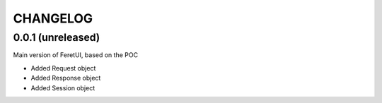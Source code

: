 .. This file is a part of the FeretUI project
..
..    Copyright (C) 2023 Jean-Sebastien SUZANNE <js.suzanne@gmail.com>
..
.. This Source Code Form is subject to the terms of the Mozilla Public License,
.. v. 2.0. If a copy of the MPL was not distributed with this file,You can
.. obtain one at http://mozilla.org/MPL/2.0/.

CHANGELOG
=========

0.0.1 (unreleased)
------------------

Main version of FeretUI, based on the POC

* Added Request object
* Added Response object
* Added Session object
